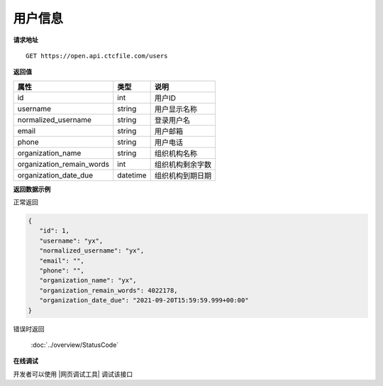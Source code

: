 **用户信息**
==============

**请求地址**

::

   GET https://open.api.ctcfile.com/users

**返回值**

============================= ======== ====================================
属性                          类型     说明
============================= ======== ====================================
id                            int      用户ID
username                      string   用户显示名称
normalized_username           string   登录用户名
email                         string   用户邮箱
phone                         string   用户电话
organization_name             string   组织机构名称
organization_remain_words     int      组织机构剩余字数
organization_date_due         datetime 组织机构到期日期
============================= ======== ====================================

**返回数据示例**

正常返回

.. code:: json

   {
      "id": 1,
      "username": "yx",
      "normalized_username": "yx",
      "email": "",
      "phone": "",
      "organization_name": "yx",
      "organization_remain_words": 4022178,
      "organization_date_due": "2021-09-20T15:59:59.999+00:00"
   }

错误时返回

   :doc:`../overview/StatusCode`

**在线调试**

开发者可以使用 |网页调试工具| 调试该接口

.. |网页调试工具| raw:: html
 
   <a href="https://open.api.ctcfile.com/swagger/index.html#/%E7%94%A8%E6%88%B7%E6%9C%8D%E5%8A%A1/get_users" target="_blank">网页调试工具</a>